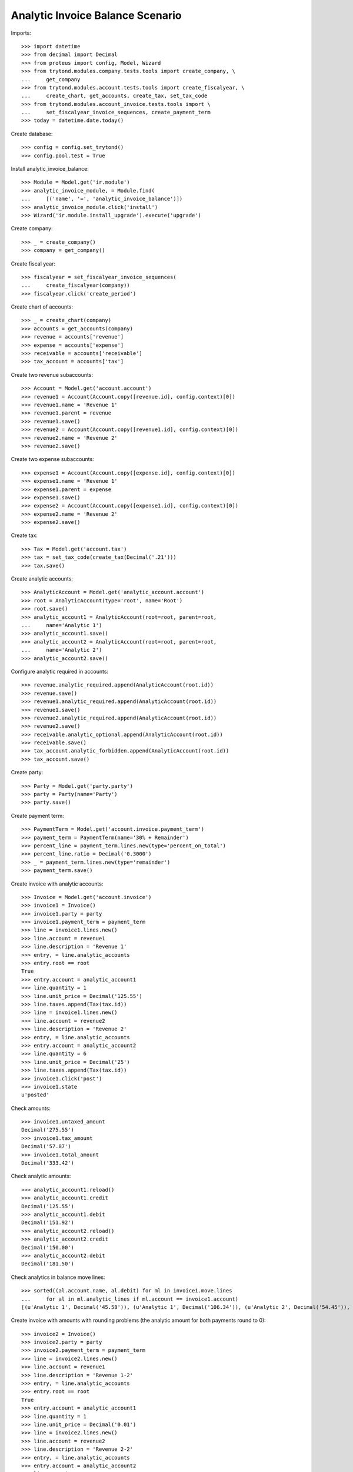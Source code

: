 =================================
Analytic Invoice Balance Scenario
=================================

Imports::

    >>> import datetime
    >>> from decimal import Decimal
    >>> from proteus import config, Model, Wizard
    >>> from trytond.modules.company.tests.tools import create_company, \
    ...     get_company
    >>> from trytond.modules.account.tests.tools import create_fiscalyear, \
    ...     create_chart, get_accounts, create_tax, set_tax_code
    >>> from trytond.modules.account_invoice.tests.tools import \
    ...     set_fiscalyear_invoice_sequences, create_payment_term
    >>> today = datetime.date.today()

Create database::

    >>> config = config.set_trytond()
    >>> config.pool.test = True

Install analytic_invoice_balance::

    >>> Module = Model.get('ir.module')
    >>> analytic_invoice_module, = Module.find(
    ...     [('name', '=', 'analytic_invoice_balance')])
    >>> analytic_invoice_module.click('install')
    >>> Wizard('ir.module.install_upgrade').execute('upgrade')

Create company::

    >>> _ = create_company()
    >>> company = get_company()

Create fiscal year::

    >>> fiscalyear = set_fiscalyear_invoice_sequences(
    ...     create_fiscalyear(company))
    >>> fiscalyear.click('create_period')

Create chart of accounts::

    >>> _ = create_chart(company)
    >>> accounts = get_accounts(company)
    >>> revenue = accounts['revenue']
    >>> expense = accounts['expense']
    >>> receivable = accounts['receivable']
    >>> tax_account = accounts['tax']

Create two revenue subaccounts::

    >>> Account = Model.get('account.account')
    >>> revenue1 = Account(Account.copy([revenue.id], config.context)[0])
    >>> revenue1.name = 'Revenue 1'
    >>> revenue1.parent = revenue
    >>> revenue1.save()
    >>> revenue2 = Account(Account.copy([revenue1.id], config.context)[0])
    >>> revenue2.name = 'Revenue 2'
    >>> revenue2.save()

Create two expense subaccounts::

    >>> expense1 = Account(Account.copy([expense.id], config.context)[0])
    >>> expense1.name = 'Revenue 1'
    >>> expense1.parent = expense
    >>> expense1.save()
    >>> expense2 = Account(Account.copy([expense1.id], config.context)[0])
    >>> expense2.name = 'Revenue 2'
    >>> expense2.save()

Create tax::

    >>> Tax = Model.get('account.tax')
    >>> tax = set_tax_code(create_tax(Decimal('.21')))
    >>> tax.save()

Create analytic accounts::

    >>> AnalyticAccount = Model.get('analytic_account.account')
    >>> root = AnalyticAccount(type='root', name='Root')
    >>> root.save()
    >>> analytic_account1 = AnalyticAccount(root=root, parent=root,
    ...     name='Analytic 1')
    >>> analytic_account1.save()
    >>> analytic_account2 = AnalyticAccount(root=root, parent=root,
    ...     name='Analytic 2')
    >>> analytic_account2.save()

Configure analytic required in accounts::

    >>> revenue.analytic_required.append(AnalyticAccount(root.id))
    >>> revenue.save()
    >>> revenue1.analytic_required.append(AnalyticAccount(root.id))
    >>> revenue1.save()
    >>> revenue2.analytic_required.append(AnalyticAccount(root.id))
    >>> revenue2.save()
    >>> receivable.analytic_optional.append(AnalyticAccount(root.id))
    >>> receivable.save()
    >>> tax_account.analytic_forbidden.append(AnalyticAccount(root.id))
    >>> tax_account.save()

Create party::

    >>> Party = Model.get('party.party')
    >>> party = Party(name='Party')
    >>> party.save()

Create payment term::

    >>> PaymentTerm = Model.get('account.invoice.payment_term')
    >>> payment_term = PaymentTerm(name='30% + Remainder')
    >>> percent_line = payment_term.lines.new(type='percent_on_total')
    >>> percent_line.ratio = Decimal('0.3000')
    >>> _ = payment_term.lines.new(type='remainder')
    >>> payment_term.save()

Create invoice with analytic accounts::

    >>> Invoice = Model.get('account.invoice')
    >>> invoice1 = Invoice()
    >>> invoice1.party = party
    >>> invoice1.payment_term = payment_term
    >>> line = invoice1.lines.new()
    >>> line.account = revenue1
    >>> line.description = 'Revenue 1'
    >>> entry, = line.analytic_accounts
    >>> entry.root == root
    True
    >>> entry.account = analytic_account1
    >>> line.quantity = 1
    >>> line.unit_price = Decimal('125.55')
    >>> line.taxes.append(Tax(tax.id))
    >>> line = invoice1.lines.new()
    >>> line.account = revenue2
    >>> line.description = 'Revenue 2'
    >>> entry, = line.analytic_accounts
    >>> entry.account = analytic_account2
    >>> line.quantity = 6
    >>> line.unit_price = Decimal('25')
    >>> line.taxes.append(Tax(tax.id))
    >>> invoice1.click('post')
    >>> invoice1.state
    u'posted'

Check amounts::

    >>> invoice1.untaxed_amount
    Decimal('275.55')
    >>> invoice1.tax_amount
    Decimal('57.87')
    >>> invoice1.total_amount
    Decimal('333.42')

Check analytic amounts::

    >>> analytic_account1.reload()
    >>> analytic_account1.credit
    Decimal('125.55')
    >>> analytic_account1.debit
    Decimal('151.92')
    >>> analytic_account2.reload()
    >>> analytic_account2.credit
    Decimal('150.00')
    >>> analytic_account2.debit
    Decimal('181.50')

Check analytics in balance move lines::

    >>> sorted((al.account.name, al.debit) for ml in invoice1.move.lines
    ...     for al in ml.analytic_lines if ml.account == invoice1.account)
    [(u'Analytic 1', Decimal('45.58')), (u'Analytic 1', Decimal('106.34')), (u'Analytic 2', Decimal('54.45')), (u'Analytic 2', Decimal('127.05'))]

Create invoice with amounts with rounding problems (the analytic amount for
both payments round to 0)::

    >>> invoice2 = Invoice()
    >>> invoice2.party = party
    >>> invoice2.payment_term = payment_term
    >>> line = invoice2.lines.new()
    >>> line.account = revenue1
    >>> line.description = 'Revenue 1-2'
    >>> entry, = line.analytic_accounts
    >>> entry.root == root
    True
    >>> entry.account = analytic_account1
    >>> line.quantity = 1
    >>> line.unit_price = Decimal('0.01')
    >>> line = invoice2.lines.new()
    >>> line.account = revenue2
    >>> line.description = 'Revenue 2-2'
    >>> entry, = line.analytic_accounts
    >>> entry.account = analytic_account2
    >>> line.quantity = 1
    >>> line.unit_price = Decimal('0.01')
    >>> invoice2.click('post')
    >>> invoice2.state
    u'posted'

Check amounts::

    >>> invoice2.untaxed_amount
    Decimal('0.02')
    >>> invoice2.tax_amount
    Decimal('0.0')
    >>> invoice2.total_amount
    Decimal('0.02')

Check analytic amounts::

    >>> analytic_account1.reload()
    >>> analytic_account1.credit
    Decimal('125.56')
    >>> analytic_account1.debit
    Decimal('151.93')
    >>> analytic_account2.reload()
    >>> analytic_account2.credit
    Decimal('150.01')
    >>> analytic_account2.debit
    Decimal('181.51')

Check analytics in balance move lines::

    >>> sorted((al.account.name, al.debit) for ml in invoice2.move.lines
    ...     for al in ml.analytic_lines if ml.account == invoice2.account)
    [(u'Analytic 1', Decimal('0.01')), (u'Analytic 2', Decimal('0.01'))]

Create invoice with amounts with rounding problems (the analytic amount for
first payment round to 0 and for second payment is greater than pending
amount)::

    >>> invoice3 = Invoice()
    >>> invoice3.party = party
    >>> invoice3.payment_term = payment_term
    >>> line = invoice3.lines.new()
    >>> line.account = revenue1
    >>> line.description = 'Revenue 1-3'
    >>> entry, = line.analytic_accounts
    >>> entry.root == root
    True
    >>> entry.account = analytic_account1
    >>> line.quantity = 1
    >>> line.unit_price = Decimal('0.015')
    >>> line = invoice3.lines.new()
    >>> line.account = revenue2
    >>> line.description = 'Revenue 2-2'
    >>> entry, = line.analytic_accounts
    >>> entry.account = analytic_account2
    >>> line.quantity = 1
    >>> line.unit_price = Decimal('0.0151')
    >>> invoice3.click('post')
    >>> invoice3.state
    u'posted'

Check amounts::

    >>> invoice3.untaxed_amount
    Decimal('0.04')
    >>> invoice3.tax_amount
    Decimal('0.0')
    >>> invoice3.total_amount
    Decimal('0.04')

Check analytic amounts::

    >>> analytic_account1.reload()
    >>> analytic_account1.credit
    Decimal('125.58')
    >>> analytic_account1.debit
    Decimal('151.95')
    >>> analytic_account2.reload()
    >>> analytic_account2.credit
    Decimal('150.03')
    >>> analytic_account2.debit
    Decimal('181.53')

Check analytics in balance move lines::

    >>> sorted((al.account.name, al.debit) for ml in invoice3.move.lines
    ...     for al in ml.analytic_lines if ml.account == invoice3.account)
    [(u'Analytic 1', Decimal('0.01')), (u'Analytic 1', Decimal('0.01')), (u'Analytic 2', Decimal('0.02'))]

Credit first invoice with refund::

    >>> credit_wizard1 = Wizard('account.invoice.credit', [invoice1])
    >>> credit_wizard1.form.with_refund = True
    >>> credit_wizard1.execute('credit')
    >>> invoice1.reload()
    >>> invoice1.state
    u'paid'

Check credit invoice amounts::

    >>> credit_invoice1, = Invoice.find([
    ...         ('lines.origin.invoice', '=', invoice1.id,
    ...             'account.invoice.line'),
    ...         ])
    >>> credit_invoice1.untaxed_amount
    Decimal('-275.55')
    >>> credit_invoice1.tax_amount
    Decimal('-57.87')
    >>> credit_invoice1.total_amount
    Decimal('-333.42')

Check analytic amounts::

    >>> analytic_account1.reload()
    >>> analytic_account1.credit
    Decimal('277.50')
    >>> analytic_account1.debit
    Decimal('277.50')
    >>> analytic_account2.reload()
    >>> analytic_account2.credit
    Decimal('331.53')
    >>> analytic_account2.debit
    Decimal('331.53')

Check analytics in balance move lines::

    >>> sorted((al.account.name, al.credit) for ml in credit_invoice1.move.lines
    ...     for al in ml.analytic_lines if ml.account == credit_invoice1.account)
    [(u'Analytic 1', Decimal('45.58')), (u'Analytic 1', Decimal('106.34')), (u'Analytic 2', Decimal('54.45')), (u'Analytic 2', Decimal('127.05'))]

Credit second invoice with refund::

    >>> credit_wizard2 = Wizard('account.invoice.credit', [invoice2])
    >>> credit_wizard2.form.with_refund = True
    >>> credit_wizard2.execute('credit')
    >>> invoice2.reload()
    >>> invoice2.state
    u'paid'

Check credit invoice amounts::

    >>> credit_invoice2, = Invoice.find([
    ...         ('lines.origin.invoice', '=', invoice2.id,
    ...             'account.invoice.line'),
    ...         ])
    >>> credit_invoice2.untaxed_amount
    Decimal('-0.02')
    >>> credit_invoice2.tax_amount
    Decimal('0.0')
    >>> credit_invoice2.total_amount
    Decimal('-0.02')

Check analytic amounts::

    >>> analytic_account1.reload()
    >>> analytic_account1.credit
    Decimal('277.51')
    >>> analytic_account1.debit
    Decimal('277.51')
    >>> analytic_account2.reload()
    >>> analytic_account2.credit
    Decimal('331.54')
    >>> analytic_account2.debit
    Decimal('331.54')

Check analytics in balance move lines::

    >>> sorted((al.account.name, al.credit) for ml in credit_invoice2.move.lines
    ...     for al in ml.analytic_lines if ml.account == credit_invoice2.account)
    [(u'Analytic 1', Decimal('0.01')), (u'Analytic 2', Decimal('0.01'))]

Credit third invoice with refund::

    >>> credit_wizard3 = Wizard('account.invoice.credit', [invoice3])
    >>> credit_wizard3.form.with_refund = True
    >>> credit_wizard3.execute('credit')
    >>> invoice3.reload()
    >>> invoice3.state
    u'paid'

Check credit invoice amounts::

    >>> credit_invoice3, = Invoice.find([
    ...         ('lines.origin.invoice', '=', invoice3.id,
    ...             'account.invoice.line'),
    ...         ])
    >>> credit_invoice3.untaxed_amount
    Decimal('-0.04')
    >>> credit_invoice3.tax_amount
    Decimal('0.0')
    >>> credit_invoice3.total_amount
    Decimal('-0.04')

Check analytic amounts::

    >>> analytic_account1.reload()
    >>> analytic_account1.credit
    Decimal('277.53')
    >>> analytic_account1.debit
    Decimal('277.53')
    >>> analytic_account2.reload()
    >>> analytic_account2.credit
    Decimal('331.56')
    >>> analytic_account2.debit
    Decimal('331.56')

Check analytics in balance move lines::

    >>> sorted((al.account.name, al.credit) for ml in credit_invoice3.move.lines
    ...     for al in ml.analytic_lines if ml.account == credit_invoice3.account)
    [(u'Analytic 1', Decimal('0.01')), (u'Analytic 1', Decimal('0.01')), (u'Analytic 2', Decimal('0.02'))]

Create a supplier invoice with rounding problems::

    >>> supplier_inv1 = Invoice()
    >>> supplier_inv1.type = 'in'
    >>> supplier_inv1.party = party
    >>> supplier_inv1.payment_term = payment_term
    >>> supplier_inv1.invoice_date = today
    >>> line = supplier_inv1.lines.new()
    >>> line.account = expense1
    >>> line.description = 'Expense 1'
    >>> entry, = line.analytic_accounts
    >>> entry.root == root
    True
    >>> entry.account = analytic_account1
    >>> line.quantity = 4
    >>> line.unit_price = Decimal('25')
    >>> line.taxes.append(Tax(tax.id))
    >>> line = supplier_inv1.lines.new()
    >>> line.account = expense2
    >>> line.description = 'Expense 2'
    >>> entry, = line.analytic_accounts
    >>> entry.account = analytic_account2
    >>> line.quantity = 1
    >>> line.unit_price = Decimal('0.01')
    >>> line.taxes.append(Tax(tax.id))
    >>> supplier_inv1.click('post')
    >>> supplier_inv1.state
    u'posted'

Check amounts::

    >>> supplier_inv1.untaxed_amount
    Decimal('100.01')
    >>> supplier_inv1.tax_amount
    Decimal('21.00')
    >>> supplier_inv1.total_amount
    Decimal('121.01')

Check analytic amounts::

    >>> analytic_account1.reload()
    >>> analytic_account1.credit
    Decimal('398.53')
    >>> analytic_account1.debit
    Decimal('377.53')
    >>> analytic_account2.reload()
    >>> analytic_account2.credit
    Decimal('331.57')
    >>> analytic_account2.debit
    Decimal('331.57')

Check analytics in balance move lines::

    >>> sorted((al.account.name, al.credit) for ml in supplier_inv1.move.lines
    ...     for al in ml.analytic_lines if ml.account == supplier_inv1.account)
    [(u'Analytic 1', Decimal('36.30')), (u'Analytic 1', Decimal('84.70')), (u'Analytic 2', Decimal('0.01'))]

Create a supplier invoice with different rounding problems::

    >>> supplier_inv2 = Invoice()
    >>> supplier_inv2.type = 'in'
    >>> supplier_inv2.party = party
    >>> supplier_inv2.payment_term = payment_term
    >>> supplier_inv2.invoice_date = today
    >>> line = supplier_inv2.lines.new()
    >>> line.account = expense1
    >>> line.description = 'Expense 1-2'
    >>> entry, = line.analytic_accounts
    >>> entry.root == root
    True
    >>> entry.account = analytic_account1
    >>> line.quantity = 1
    >>> line.unit_price = Decimal('0.015')
    >>> line = supplier_inv2.lines.new()
    >>> line.account = expense2
    >>> line.description = 'Expense 2-2'
    >>> entry, = line.analytic_accounts
    >>> entry.account = analytic_account2
    >>> line.quantity = 1
    >>> line.unit_price = Decimal('0.0151')
    >>> supplier_inv2.click('post')
    >>> supplier_inv2.state
    u'posted'

Check amounts::

    >>> supplier_inv2.untaxed_amount
    Decimal('0.04')
    >>> supplier_inv2.tax_amount
    Decimal('0.0')
    >>> supplier_inv2.total_amount
    Decimal('0.04')

Check analytic amounts::

    >>> analytic_account1.reload()
    >>> analytic_account1.credit
    Decimal('398.55')
    >>> analytic_account1.debit
    Decimal('377.55')
    >>> analytic_account2.reload()
    >>> analytic_account2.credit
    Decimal('331.59')
    >>> analytic_account2.debit
    Decimal('331.59')

Check analytics in balance move lines::

    >>> sorted((al.account.name, al.credit) for ml in supplier_inv2.move.lines
    ...     for al in ml.analytic_lines if ml.account == supplier_inv2.account)
    [(u'Analytic 1', Decimal('0.01')), (u'Analytic 1', Decimal('0.01')), (u'Analytic 2', Decimal('0.02'))]

Credit first supplier invoice and post it::

    >>> credit_wizard4 = Wizard('account.invoice.credit', [supplier_inv1])
    >>> credit_wizard4.execute('credit')
    >>> credit_supplier_inv1, = Invoice.find([
    ...         ('lines.origin.invoice', '=', supplier_inv1.id,
    ...             'account.invoice.line'),
    ...         ])
    >>> credit_supplier_inv1.invoice_date = today
    >>> credit_supplier_inv1.click('post')
    >>> credit_supplier_inv1.state
    u'posted'

Check credit invoice amounts::

    >>> credit_supplier_inv1.untaxed_amount
    Decimal('-100.01')
    >>> credit_supplier_inv1.tax_amount
    Decimal('-21.00')
    >>> credit_supplier_inv1.total_amount
    Decimal('-121.01')

Check analytic amounts::

    >>> analytic_account1.reload()
    >>> analytic_account1.credit
    Decimal('498.55')
    >>> analytic_account1.debit
    Decimal('498.55')
    >>> analytic_account2.reload()
    >>> analytic_account2.credit
    Decimal('331.60')
    >>> analytic_account2.debit
    Decimal('331.60')

Check analytics in balance move lines::

    >>> sorted((al.account.name, al.debit) for ml in credit_supplier_inv1.move.lines
    ...     for al in ml.analytic_lines if ml.account == credit_supplier_inv1.account)
    [(u'Analytic 1', Decimal('36.30')), (u'Analytic 1', Decimal('84.70')), (u'Analytic 2', Decimal('0.01'))]

Credit second supplier invoice and post it::

    >>> credit_wizard5 = Wizard('account.invoice.credit', [supplier_inv2])
    >>> credit_wizard5.execute('credit')
    >>> credit_supplier_inv2, = Invoice.find([
    ...         ('lines.origin.invoice', '=', supplier_inv2.id,
    ...             'account.invoice.line'),
    ...         ])
    >>> credit_supplier_inv2.invoice_date = today
    >>> credit_supplier_inv2.click('post')
    >>> credit_supplier_inv2.state
    u'posted'

Check credit invoice amounts::

    >>> credit_supplier_inv2.untaxed_amount
    Decimal('-0.04')
    >>> credit_supplier_inv2.tax_amount
    Decimal('0.0')
    >>> credit_supplier_inv2.total_amount
    Decimal('-0.04')

Check analytic amounts::

    >>> analytic_account1.reload()
    >>> analytic_account1.credit
    Decimal('498.57')
    >>> analytic_account1.debit
    Decimal('498.57')
    >>> analytic_account2.reload()
    >>> analytic_account2.credit
    Decimal('331.62')
    >>> analytic_account2.debit
    Decimal('331.62')

Check analytics in balance move lines::

    >>> sorted((al.account.name, al.debit) for ml in credit_supplier_inv2.move.lines
    ...     for al in ml.analytic_lines if ml.account == credit_supplier_inv2.account)
    [(u'Analytic 1', Decimal('0.01')), (u'Analytic 1', Decimal('0.01')), (u'Analytic 2', Decimal('0.02'))]

